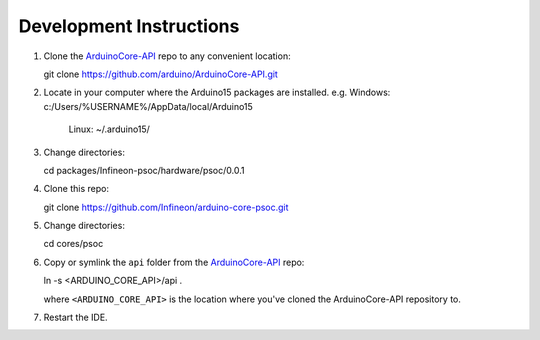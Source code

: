 Development Instructions
===========================

1. Clone the `ArduinoCore-API <https://github.com/arduino/ArduinoCore-API>`_ repo to any convenient location::

   git clone https://github.com/arduino/ArduinoCore-API.git

2. Locate in your computer where the Arduino15 packages are installed. 
   e.g. Windows: c:/Users/%USERNAME%/AppData/local/Arduino15
        Linux:   ~/.arduino15/

3. Change directories::

   cd packages/Infineon-psoc/hardware/psoc/0.0.1

4. Clone this repo::

   git clone https://github.com/Infineon/arduino-core-psoc.git

5. Change directories::

   cd cores/psoc

6. Copy or symlink the ``api`` folder from the `ArduinoCore-API <https://github.com/arduino/ArduinoCore-API>`_ repo::

   ln -s <ARDUINO_CORE_API>/api .

   where ``<ARDUINO_CORE_API>`` is the location where you've cloned the ArduinoCore-API repository to.

7. Restart the IDE.
